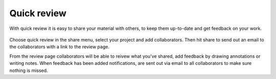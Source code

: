 ..
    :copyright: Copyright (c) 2016 ftrack

.. _using/quick_review:

************
Quick review
************

With quick review it is easy to share your material with others, to keep them
up-to-date and get feedback on your work.

.. figure:: /image/quick_review.png
   :scale: 90 %
   :align: center

Choose quick review in the share menu, select your project and add
collaborators. Then hit share to send out an email to the collaborators with a
link to the review page.

From the review page collaborators will be able to reivew what you've shared,
add feedback by drawing annotations or writing notes. When feedback has been
added notifications, are sent out via email to all collaborators to make sure
nothing is missed.

